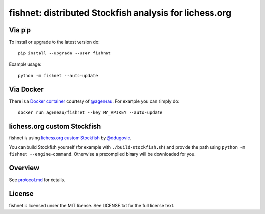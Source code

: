 fishnet: distributed Stockfish analysis for lichess.org
=======================================================

.. image:: https://travis-ci.org/niklasf/fishnet.svg?branch=master
    :target: https://travis-ci.org/niklasf/fishnet

.. image:: https://badge.fury.io/py/fishnet.svg
    :target: https://pypi.python.org/pypi/fishnet

Via pip
-------

To install or upgrade to the latest version do:

::

    pip install --upgrade --user fishnet

Example usage:

::

    python -m fishnet --auto-update

Via Docker
----------

There is a `Docker container <https://hub.docker.com/r/ageneau/fishnet/>`_
courtesy of `@ageneau <https://github.com/ageneau>`_. For example you can
simply do:

::

    docker run ageneau/fishnet --key MY_APIKEY --auto-update

lichess.org custom Stockfish
----------------------------

fishnet is using
`lichess.org custom Stockfish <https://github.com/niklasf/Stockfish>`__
by `@ddugovic <https://github.com/ddugovic/Stockfish>`_.

You can build Stockfish yourself (for example with ``./build-stockfish.sh``)
and provide the path using ``python -m fishnet --engine-command``. Otherwise
a precompiled binary will be downloaded for you.

Overview
--------

.. image:: https://raw.githubusercontent.com/niklasf/fishnet/master/doc/sequence-diagram.png

See `protocol.md <https://github.com/niklasf/fishnet/blob/master/doc/protocol.md>`_ for details.

License
-------

fishnet is licensed under the MIT license. See LICENSE.txt for the full license
text.
